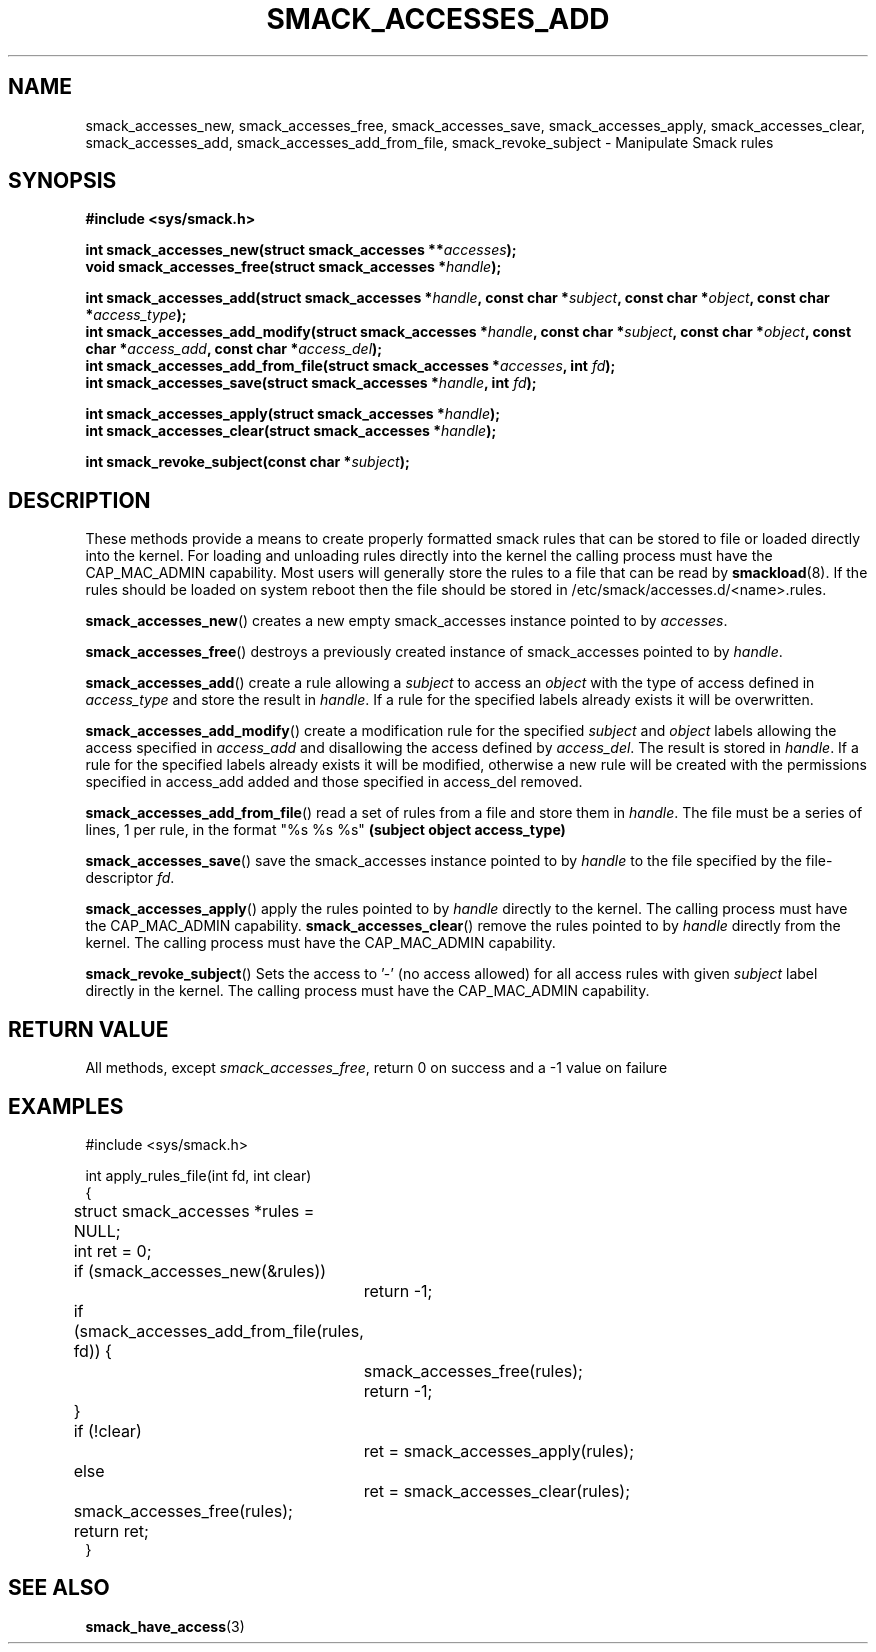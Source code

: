 '\" t
.\" This file is part of libsmack
.\" Copyright (C) 2012 Intel Corporation
.\" Copyright (C) 2012 Samsung Electronics Co.
.\"
.\" This library is free software; you can redistribute it and/or
.\" modify it under the terms of the GNU Lesser General Public License
.\" version 2.1 as published by the Free Software Foundation.
.\"
.\" This library is distributed in the hope that it will be useful, but
.\" WITHOUT ANY WARRANTY; without even the implied warranty of
.\" MERCHANTABILITY or FITNESS FOR A PARTICULAR PURPOSE. See the GNU
.\" Lesser General Public License for more details.
.\"
.\" You should have received a copy of the GNU Lesser General Public
.\" License along with this library; if not, write to the Free Software
.\" Foundation, Inc., 51 Franklin St, Fifth Floor, Boston, MA
.\" 02110-1301 USA
.\"
.TH "SMACK_ACCESSES_ADD" "3" "14/06/2012" "Libsmack 1\&.0"
.SH NAME
smack_accesses_new, smack_accesses_free, smack_accesses_save, smack_accesses_apply, smack_accesses_clear, smack_accesses_add, smack_accesses_add_from_file, smack_revoke_subject \- Manipulate Smack rules
.SH SYNOPSIS
.B #include <sys/smack.h>
.sp
.BI "int smack_accesses_new(struct smack_accesses **" accesses ");"
.br
.BI "void smack_accesses_free(struct smack_accesses *" handle ");"
.br

.BI "int smack_accesses_add(struct smack_accesses *" handle ", const char *" subject ", const char *" object ", const char *" access_type ");"
.br
.BI "int smack_accesses_add_modify(struct smack_accesses *" handle ", const char *" subject ", const char *" object ", const char *" access_add ", const char *" access_del ");"
.br
.BI "int smack_accesses_add_from_file(struct smack_accesses *" accesses ", int " fd ");"
.br
.BI "int smack_accesses_save(struct smack_accesses *" handle ", int " fd ");"
.br

.BI "int smack_accesses_apply(struct smack_accesses *" handle ");"
.br
.BI "int smack_accesses_clear(struct smack_accesses *" handle ");"
.br

.BI "int smack_revoke_subject(const char *" subject ");"
.br

.SH DESCRIPTION
These methods provide a means to create properly formatted smack rules that can be stored to file or loaded directly into the kernel.  For loading and unloading rules directly into the kernel the calling process must have the CAP_MAC_ADMIN capability.  Most users will generally store the rules to a file that can be read by
.BR smackload (8).
If the rules should be loaded on system reboot then the file should be stored in /etc/smack/accesses.d/<name>.rules.

.BR smack_accesses_new ()
creates a new empty smack_accesses instance pointed to by
.IR accesses .

.BR smack_accesses_free ()
destroys a previously created instance of smack_accesses pointed to by
.IR handle .

.BR smack_accesses_add ()
create a rule allowing a 
.I subject
to access an
.I object
with the type of access defined in
.I access_type
and store the result in
.IR handle .
If a rule for the specified labels already exists it will be overwritten.

.BR smack_accesses_add_modify ()
create a modification rule for the specified
.I subject
and
.I object
labels allowing the access specified in
.I access_add
and disallowing the access defined by
.IR access_del .
The result is stored in
.IR handle .
If a rule for the specified labels already exists it will be modified, otherwise a new rule will be created with the permissions specified in access_add added and those specified in access_del removed.

.BR smack_accesses_add_from_file ()
read a set of rules from a file and store them in
.IR handle .
The file must be a series of lines, 1 per rule, in the format "%s %s %s"
.B "(subject object access_type)"

.BR smack_accesses_save ()
save the smack_accesses instance pointed to by
.I handle
to the file specified by the file-descriptor
.IR fd .

.BR smack_accesses_apply ()
apply the rules pointed to by
.I handle
directly to the kernel.  The calling process must have the CAP_MAC_ADMIN capability.
.BR smack_accesses_clear ()
remove the rules pointed to by
.I handle
directly from the kernel.  The calling process must have the CAP_MAC_ADMIN capability.

.BR smack_revoke_subject ()
Sets the access to '-' (no access allowed) for all access rules with given
.I subject
label directly in the kernel.  The calling process must have the CAP_MAC_ADMIN capability.
.SH RETURN VALUE
All methods, except
.IR smack_accesses_free ,
return 0 on success and a \-1 value on failure
.SH EXAMPLES
.nf
#include <sys/smack.h>

int apply_rules_file(int fd, int clear)
{
	struct smack_accesses *rules = NULL;
	int ret = 0;

	if (smack_accesses_new(&rules))
		return \-1;

	if (smack_accesses_add_from_file(rules, fd)) {
		smack_accesses_free(rules);
		return \-1;
	}

	if (!clear)
		ret = smack_accesses_apply(rules);
	else
		ret = smack_accesses_clear(rules);

	smack_accesses_free(rules);

	return ret;
}
.fi
.SH SEE ALSO
.BR smack_have_access (3)
